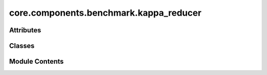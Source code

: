 core.components.benchmark.kappa_reducer
=======================================

.. py:module:: core.components.benchmark.kappa_reducer

.. autoapi-nested-parse::

   Copyright (c) Meta Platforms, Inc. and affiliates.

   This source code is licensed under the MIT license found in the
   LICENSE file in the root directory of this source tree.



Attributes
----------

.. autoapisummary::

   core.components.benchmark.kappa_reducer.mbd_installed


Classes
-------

.. autoapisummary::

   core.components.benchmark.kappa_reducer.Kappa103Reducer


Module Contents
---------------

.. py:data:: mbd_installed
   :value: True


.. py:class:: Kappa103Reducer(benchmark_name: str, target_data_path: Optional[str] = None, target_data_keys: collections.abc.Sequence[str] | None = None, index_name: str | None = 'mp_id')

   Bases: :py:obj:`fairchem.core.components.benchmark.benchmark_reducer.JsonDFReducer`


   A common pandas DataFrame reducer for benchmarks

   Results are assumed to be saved as json files that can be read into pandas dataframes.
   Only mean absolute error is computed for common columns in the predicted results and target data


   .. py:property:: runner_type
      :type: type[fairchem.core.components.calculate.kappa_runner.KappaRunner]


      The runner type this reducer is associated with.


   .. py:method:: compute_metrics(results: pandas.DataFrame, run_name: str) -> pandas.DataFrame

      Compute Matbench discovery metrics for relaxed energy and structure predictions.

      :param results: DataFrame containing prediction results with energy values
      :param run_name: Identifier for the current evaluation run

      :returns: DataFrame containing computed metrics for different material subsets



   .. py:method:: save_state(checkpoint_location: str, is_preemption: bool = False) -> bool

      Save the current state of the reducer to a checkpoint.

      :param checkpoint_location: Location to save the checkpoint
      :param is_preemption: Whether the save is due to preemption

      :returns: Success status of the save operation
      :rtype: bool



   .. py:method:: load_state(checkpoint_location: str | None) -> None

      Load reducer state from a checkpoint.

      :param checkpoint_location: Location to load the checkpoint from, or None



